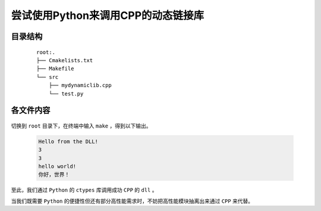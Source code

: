 尝试使用Python来调用CPP的动态链接库
=======================================

目录结构
**********

    ::

        root:.
        ├── Cmakelists.txt
        ├── Makefile
        └── src
            ├── mydynamiclib.cpp
            └── test.py

各文件内容
***********

    .. code-block:: cmake
        :caption: Cmakelists.txt

        cmake_minimum_required(VERSION 3.0)

        # 项目名称
        project(myproject)

        # 设置 C++ 标准
        set(CMAKE_CXX_STANDARD 20)

        # 设置静态链接器标志
        set(CMAKE_SHARED_LINKER_FLAGS "-static-libgcc -static-libstdc++")

        # 变量定义
        set(include_dir "./src")
        set(link_dir "./src")
        set(library_name "mylibrary")

        # 包含目录
        include_directories(${include_dir})

        # 链接目录
        link_directories(${link_dir})

        # 查找所有源文件（.cpp 文件）并将它们添加到 SRC 变量
        file(GLOB_RECURSE src_files ${include_dir}/*.cpp)

        # 查找所有链接库（.a 文件），并将它们添加到 LIBS 变量
        file(GLOB_RECURSE lib_files ${link_dir}/*.a)

        # 添加动态链接库目标
        add_library(${library_name} SHARED ${src_files})

        # 设置导出 DLL 时的目标属性
        set_target_properties(${library_name} PROPERTIES
            OUTPUT_NAME "mydynamiclib"  # 生成的 DLL 文件名将是 mydynamiclib.dll
        )

        # 链接外部库
        target_link_libraries(${library_name} ${lib_files})

    .. code-block:: make
        :caption: Makefile

        source_dir = .

        build_dir = ${source_dir}\build

        DCMAKE_RC_COMPILER = C:/msys64/mingw64/bin/x86_64-w64-mingw32-windres

        DCMAKE_C_COMPILER = x86_64-w64-mingw32-gcc

        DCMAKE_CXX_COMPILER = x86_64-w64-mingw32-g++


        all:
            cmake -G "MinGW Makefiles" -DCMAKE_RC_COMPILER=${DCMAKE_RC_COMPILER} -DCMAKE_C_COMPILER=${DCMAKE_C_COMPILER} -DCMAKE_CXX_COMPILER=${DCMAKE_CXX_COMPILER} -S ${source_dir} -B ${build_dir}
            cd ${build_dir} & make & python ../src/test.py

    .. code-block:: CPP
        :caption: mydynamiclib.cpp

        #include <iostream>

        extern "C" {
        void say_hello() { std::cout << "Hello from the DLL!" << std::endl; }
        void cout(char *s) { std::cout << s << std::endl; }
        int add(int a, int b) { return a + b; }
        }

    .. code-block:: Python
        :caption: test.py

        import ctypes

        lib = ctypes.CDLL("../build/libmydynamiclib.dll")

        lib.say_hello.argtypes = None
        lib.say_hello.restype = None

        lib.say_hello()

        lib.add.argtypes = [ctypes.c_int, ctypes.c_int]
        lib.add.restype = ctypes.c_int

        print(lib.add(1, 2))

        lib.cout.argtypes = [ctypes.c_char_p]
        lib.cout.restype = None

        lib.cout(str(lib.add(1, 2)).encode("ASCII"))
        lib.cout(b"hello world!")
        lib.cout("你好，世界！".encode("OEM"))

切换到 ``root`` 目录下，在终端中输入 ``make`` ，得到以下输出。

    .. code-block:: bash

        Hello from the DLL!
        3
        3
        hello world!
        你好，世界！

至此，我们通过 ``Python`` 的 ``ctypes`` 库调用成功 ``CPP`` 的 ``dll`` 。

当我们既需要 ``Python`` 的便捷性但还有部分高性能需求时，不妨把高性能模块抽离出来通过 ``CPP`` 来代替。